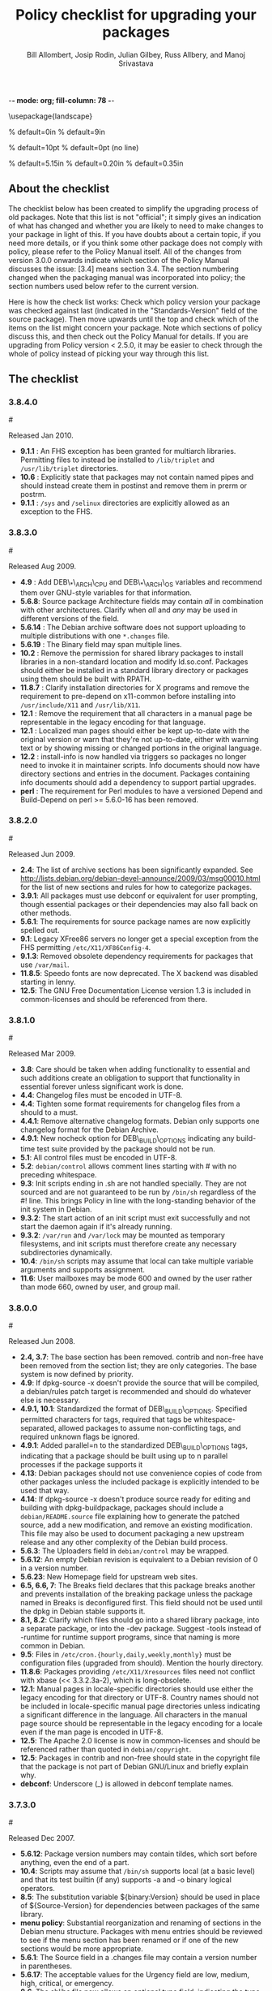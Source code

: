 -*- mode: org; fill-column: 78 -*-
#+STARTUP: showall
#+STARTUP: lognotedone lognotestate
#+OPTIONS: H:4 toc:2
#+TITLE:  Policy checklist for upgrading your packages
#+AUTHOR: Bill Allombert, Josip Rodin, Julian Gilbey, Russ Allbery, and Manoj Srivastava
#+EMAIL: srivasta@debian.org
#+OPTIONS:   H:3 num:nil toc:nil \n:nil @:t ::t |:t ^:t -:t f:t *:t TeX:t LaTeX:nil skip:t d:nil tags:not-in-toc
#+LINK_HOME: http://wiki.debian.org/Teams/Policy
#+LINK_UP: http://www.debian.org/

\usepackage{landscape}

\setlength{\oddsidemargin}{0in}		% default=0in
\setlength{\textwidth}{9in}		% default=9in

\setlength{\columnsep}{0.5in}		% default=10pt
\setlength{\columnseprule}{1pt}		% default=0pt (no line)

\setlength{\textheight}{5.85in}		% default=5.15in
\setlength{\topmargin}{-0.15in}		% default=0.20in
\setlength{\headsep}{0.25in}		% default=0.35in

\setlength{\parskip}{1.2ex}
\setlength{\parindent}{0mm}
\pagestyle{empty}

\setlength{\headheight}{0pt}
\setlength{\headsep}{0pt}
\setlength{\footskip}{5pt}
\setlength{\textheight}{9.0in}
\setlength{\textwidth}{6.5in}

** About the checklist

The checklist below has been created to simplify the upgrading process
of old packages.  Note that this list is not "official"; it simply
gives an indication of what has changed and whether you are likely to
need to make changes to your package in light of this.  If you have
doubts about a certain topic, if you need more details, or if you
think some other package does not comply with policy, please refer to
the Policy Manual itself.  All of the changes from version 3.0.0
onwards indicate which section of the Policy Manual discusses the
issue: [3.4] means section 3.4.  The section numbering changed when
the packaging manual was incorporated into policy; the section numbers
used below refer to the current version.

Here is how the check list works: Check which policy version your
package was checked against last (indicated in the "Standards-Version"
field of the source package).  Then move upwards until the top and
check which of the items on the list might concern your package.  Note
which sections of policy discuss this, and then check out the Policy
Manual for details.  If you are upgrading from Policy version < 2.5.0,
it may be easier to check through the whole of policy instead of
picking your way through this list.

** The checklist

*** 3.8.4.0
:PROPERTIES:
:CUSTOM_ID: v3.8.4.0
:END:
#<<v3.8.4.0>>

Released Jan 2010.

+ *9.1.1* : An FHS exception has been granted for multiarch libraries.
  Permitting files to instead be installed to ~/lib/triplet~ and
  ~/usr/lib/triplet~ directories.
+ *10.6* : Explicitly state that packages may not contain named pipes and
  should instead create them in postinst and remove them in prerm or postrm.
+ *9.1.1* : ~/sys~ and ~/selinux~ directories are explicitly allowed as an
  exception to the FHS.

*** 3.8.3.0
:PROPERTIES:
:CUSTOM_ID: v3.8.3.0
:END:
#<<v3.8.3.0>>

Released Aug 2009.

+ *4.9* : Add DEB\_*\_ARCH\_CPU and DEB\_*\_ARCH\_OS variables and
  recommend them over GNU-style variables for that information.
+ *5.6.8*: Source package Architecture fields may contain /all/ in
  combination with other architectures.  Clarify when /all/ and /any/
  may be used in different versions of the field.
+ *5.6.14* : The Debian archive software does not support uploading
  to multiple distributions with one ~*.changes~ file.
+ *5.6.19* : The Binary field may span multiple lines. 
+ *10.2* : Remove the permission for shared library packages to
  install libraries in a non-standard location and modify ld.so.conf.
  Packages should either be installed in a standard library directory
  or packages using them should be built with RPATH.
+ *11.8.7* : Clarify installation directories for X programs and
  remove the requirement to pre-depend on x11-common before installing
  into ~/usr/include/X11~ and ~/usr/lib/X11~.
+ *12.1* : Remove the requirement that all characters in a manual
  page be representable in the legacy encoding for that language.
+ *12.1* : Localized man pages should either be kept up-to-date with
  the original version or warn that they're not up-to-date, either
  with warning text or by showing missing or changed portions in the
  original language.
+ *12.2* : install-info is now handled via triggers so packages no
  longer need to invoke it in maintainer scripts.  Info documents
  should now have directory sections and entries in the document.
  Packages containing info documents should add a dependency to
  support partial upgrades.
+ *perl* : The requirement for Perl modules to have a versioned
  Depend and Build-Depend on perl >= 5.6.0-16 has been removed.

*** 3.8.2.0
:PROPERTIES:
:CUSTOM_ID: v3.8.2.0
:END:
#<<v3.8.2.0>>

Released Jun 2009.

+ *2.4*: The list of archive sections has been significantly expanded.  See
  [[http://lists.debian.org/debian-devel-announce/2009/03/msg00010.html]]
  for the list of new sections and rules for how to categorize
  packages.                                                 
+ *3.9.1*: All packages must use debconf or equivalent for user prompting,
  though essential packages or their dependencies may also fall
  back on other methods.                                    
+ *5.6.1*: The requirements for source package names are now explicitly
  spelled out. 
+ *9.1*: Legacy XFree86 servers no longer get a special exception from the
  FHS permitting ~/etc/X11/XF86Config-4~. 
+ *9.1.3*: Removed obsolete dependency requirements for packages that use
  ~/var/mail~. 
+ *11.8.5*: Speedo fonts are now deprecated.  The X backend was disabled
  starting in lenny.                                        
+ *12.5*: The GNU Free Documentation License version 1.3 is included in
  common-licenses and should be referenced from there.      

*** 3.8.1.0
:PROPERTIES:
:CUSTOM_ID: v3.8.1.0
:END:
#<<v3.8.1.0>>

Released  Mar 2009.

+ *3.8*: Care should be taken when adding functionality to essential and
  such additions create an obligation to support that functionality
  in essential forever unless significant work is done.     
+ *4.4*: Changelog files must be encoded in UTF-8.                 
+ *4.4*: Tighten some format requirements for changelog files from a should
  to a must.                                                
+ *4.4.1*: Remove alternative changelog formats.  Debian only supports one
  changelog format for the Debian Archive.                  
+ *4.9.1*: New nocheck option for DEB\_BUILD\_OPTIONS indicating any build-time
  test suite provided by the package should not be run.     
+ *5.1*: All control files must be encoded in UTF-8.               
+ *5.2*: ~debian/control~ allows comment lines starting with # with no
  preceding whitespace.                                     
+ *9.3*: Init scripts ending in .sh are not handled specially.  They are not
  sourced and are not guaranteed to be run by ~/bin/sh~ regardless of
  the #! line.  This brings Policy in line with the long-standing
  behavior of the init system in Debian.                    
+ *9.3.2*: The start action of an init script must exit successfully and not
  start the daemon again if it's already running.           
+ *9.3.2*: ~/var/run~ and ~/var/lock~ may be mounted as temporary filesystems,
  and init scripts must therefore create any necessary subdirectories
  dynamically.                                              
+ *10.4*: ~/bin/sh~ scripts may assume that local can take multiple variable
  arguments and supports assignment.                        
+ *11.6*: User mailboxes may be mode 600 and owned by the user rather than
  mode 660, owned by user, and group mail.                  

*** 3.8.0.0
:PROPERTIES:
:CUSTOM_ID: v3.8.0.0
:END:
#<<v3.8.0.0>>

Released  Jun 2008.

+ *2.4, 3.7*: The base section has been removed.  contrib and non-free have been
  removed from the section list; they are only categories.  The base
  system is now defined by priority.                        
+ *4.9*: If dpkg-source -x doesn't provide the source that will be compiled,
  a debian/rules patch target is recommended and should do whatever
  else is necessary.                                        
+ *4.9.1, 10.1*: Standardized the format of DEB\_BUILD\_OPTIONS.  Specified permitted
  characters for tags, required that tags be whitespace-separated,
  allowed packages to assume non-conflicting tags, and required
  unknown flags be ignored.                                 
+ *4.9.1*: Added parallel=n to the standardized DEB\_BUILD\_OPTIONS tags,
  indicating that a package should be built using up to n parallel
  processes if the package supports it                      
+ *4.13*: Debian packages should not use convenience copies of code from other
  packages unless the included package is explicitly intended to be
  used that way.                                            
+ *4.14*: If dpkg-source -x doesn't produce source ready for editing and
  building with dpkg-buildpackage, packages should include a
  ~debian/README.source~ file explaining how to generate the patched
  source, add a new modification, and remove an existing
  modification.  This file may also be used to document packaging a
  new upstream release and any other complexity of the Debian build
  process.                                                  
+ *5.6.3*: The Uploaders field in ~debian/control~ may be wrapped.     
+ *5.6.12*: An empty Debian revision is equivalent to a Debian revision of 0 in
  a version number.                                         
+ *5.6.23*: New Homepage field for upstream web sites.                
+ *6.5, 6.6, 7*: The Breaks field declares that this package breaks another and
  prevents installation of the breaking package unless the package
  named in Breaks is deconfigured first.  This field should not be
  used until the dpkg in Debian stable supports it.         
+ *8.1, 8.2*: Clarify which files should go into a shared library package, into a
  separate package, or into the -dev package.  Suggest -tools instead
  of -runtime for runtime support programs, since that naming is more
  common in Debian.                                         
+ *9.5*: Files in ~/etc/cron.{hourly,daily,weekly,monthly}~ must be
  configuration files (upgraded from should).  Mention the hourly
  directory.                                                
+ *11.8.6*: Packages providing ~/etc/X11/Xresources~ files need not conflict
  with xbase (<< 3.3.2.3a-2), which is long-obsolete.            
+ *12.1*: Manual pages in locale-specific directories should use either the
  legacy encoding for that directory or UTF-8.  Country names should
  not be included in locale-specific manual page directories unless
  indicating a significant difference in the language.  All
  characters in the manual page source should be representable in the
  legacy encoding for a locale even if the man page is encoded in
  UTF-8.                                                    
+ *12.5*: The Apache 2.0 license is now in common-licenses and should be
  referenced rather than quoted in ~debian/copyright~.        
+ *12.5*: Packages in contrib and non-free should state in the copyright file
  that the package is not part of Debian GNU/Linux and briefly
  explain why.                                              
+ *debconf*: Underscore (_) is allowed in debconf template names.      

*** 3.7.3.0
:PROPERTIES:
:CUSTOM_ID: v3.7.3.0
:END: 
#<<v3.7.3.0>>

Released  Dec 2007.

+ *5.6.12*: Package version numbers may contain tildes, which sort before
  anything, even the end of a part.                         
+ *10.4*: Scripts may assume that ~/bin/sh~ supports local (at a basic level)
  and that its test builtin (if any) supports -a and -o binary
  logical operators.                                        
+ *8.5*: The substitution variable ${binary:Version} should be used in place
  of ${Source-Version} for dependencies between packages of the same
  library.                                                  
+ *menu policy*: Substantial reorganization and renaming of sections in the Debian
  menu structure.  Packages with menu entries should be reviewed to
  see if the menu section has been renamed or if one of the new
  sections would be more appropriate.                       
+ *5.6.1*: The Source field in a .changes file may contain a version number
  in parentheses.                                           
+ *5.6.17*: The acceptable values for the Urgency field are low, medium, high,
  critical, or emergency.                                   
+ *8.6*: The shlibs file now allows an optional type field, indicating the
  type of package for which the line is valid.  The only currently
  supported type is udeb, used with packages for the Debian
  Installer.                                                
+ *3.9.1*: Packages following the Debian Configuration management
  specification must allow for translation of their messages by using
  a gettext-based system such as po-debconf.                
+ *12.5*: GFDL 1.2, GPL 3, and LGPL 3 are now in common-licenses and should
  be referenced rather than quoted in ~debian/copyright~.

*** 3.7.2.2
:PROPERTIES:
:CUSTOM_ID: v3.7.2.2
:END:  
#<<v3.7.2.2>>

Released  Oct 2006.

+ *6.1*: Maintainer scripts must not be world writeable (up from a
  should to a must)                                         

*** 3.7.2.0
:PROPERTIES:
:CUSTOM_ID: v3.7.2.0
:END:   
#<<v3.7.2.0>>

Released  Apr 2006.

+ *11.5*: Revert the cgi-lib change. 

*** 3.7.1.0
:PROPERTIES:
:CUSTOM_ID: v3.7.1.0
:END:    
#<<v3.7.1.0>>

Released  Apr 2006.

+ *10.2*: It is now possible to create shared libraries without
  relocatable code (using -fPIC) in certain exceptional cases,
  provided some procedures are followed, and for creating static
  libraries with relocatable code (again, using -fPIC).
  Discussion on debian-devel@lists.debian.org, getting a rough
  consensus, and documenting it in README.Debian constitute most
  of the process.                                           
+ *11.8.7*: Packages should install any relevant files into the directories
  ~/usr/include/X11/~ and ~/usr/lib/X11/~, but if they do so, they
  must  pre-depend on x11-common (>= 1:7.0.0)              

*** 3.7.0.0
:PROPERTIES:
:CUSTOM_ID: v3.7.0.0.
:END:           
#<<v3.7.0.0>>

Released  Apr 2006.

+ *11.5*: Packages shipping web server CGI files are expected to install
  them in ~/usr/lib/cgi-lib/~ directories.  This location change
  perhaps should be documented in NEWS                      
+ *11.5*: Web server packages should include a standard scriptAlias of
  cgi-lib to ~/usr/lib/cgi-lib~.                              
+ *9.1.1*: The version of FHS mandated by policy has been upped to
  2.3. There should be no changes required for most packages,
  though new top level directories ~/media~, ~/srv~, etc may be of
  interest.                                                 
+ *5.1, 5.6.3*: All fields, apart from the Uploaders field, in the control file
  are supposed to be a single logical line, which may be spread
  over multiple physical  lines (newline followed by space is
  elided).  However, any parser for the control file must allow
  the Uploaders field to be spread over multiple physical lines
  as well, to prepare for future changes.                 
+ *10.4*: When scripts are installed into a directory in the system
  PATH, the script name should not include an extension that
  denotes the scripting language currently used to implement it.
                                                         
+ *9.3.3.2*: packages that invoke initscripts now must use invoke-rc.d to do
  so since it also pays attention to run levels and other local
  constraints.                                                
+ *11.8.5.2, 11.8.7, etc*: We no longer use ~/usr/X11R6~, since we have
  migrated away to using Xorg paths. This means, for one thing, fonts
  live in ~/usr/share/fonts/X11/~ now, and ~/usr/X11R6~ is gone.
                                                      

*** 3.6.2.0
:PROPERTIES:
:CUSTOM_ID: v3.6.2.0
:END:      
#<<v3.6.2.0>>

Released  2005

+ Recommend. doc-base, and not menu, for registering package documentation.
+ *8.1*: Run time support programs should live in subdirectories of
  ~/usr/lib/~ or ~/usr/share~, and preferably the shared lib is named
  the same as the package name (to avoid name collisions). 
+ *11.5*: It is recommended that HTTP servers provide an alias ~/images~ to
  allow packages to share image files with the web server 

*** 3.6.1.0
:PROPERTIES:
:CUSTOM_ID: v3.6.1.0
:END:       
#<<v3.6.1.0>>

Released  Aug 2003.

+ *3.10.1*: Prompting the user should be done using debconf. Non debconf
  user prompts are now deprecated. 

*** 3.6.0
:PROPERTIES:
:CUSTOM_ID: v3.6.0.0
:END:        
#<<v3.6.0.0>>

Released  Jul 2003.

+ Restructuring causing shifts in section numbers and bumping of
  the minor version number:
+ Many packaging manual appendices that were integrated into policy
  sections are now empty, and replaced with links to the Policy.
  In particular, the appendices that included the list of control
  fields were updated (new fields like Closes, Changed-By were added)
  and the list of fields for each of control, .changes and .dsc files
  is now in Policy, and they're marked mandatory, recommended or
  optional based on the current practice and the behavior of the
  deb-building tool-chain.
+ Elimination of needlessly deep section levels, primarily in the
  chapter Debian Archive, from which two new chapters were split out,
  Binary packages and Source packages. What remained was reordered
  properly, that is, some sect1s became sects etc.
+ Several sections that were redundant, crufty or simply not designed
  with any sort of vision, were rearranged according to the formula that
  everything should be either in the same place or properly interlinked.
  Some things remained split up between different chapters when they
  talked about different aspects of files: their content, their syntax,
  and their placement in the file system. In particular, see the new
  sections about changelog files.
+ *menu policy*: Added Games/Simulation and Apps/Education to menu
  sub-policy
+ *C.2.2*: Debian changelogs should be UTF-8 encoded. 
+ *10.2*: shared libraries must be linked against all libraries that they
  use symbols from in the same way that binaries are. 
+ *7.6*: build-depends-indep need not be satisfied during clean
  target. 

*** 3.5.10
:PROPERTIES:
:CUSTOM_ID: v3.5.10.0
:END:         
#<<v3.5.10.0>>

Released  May 2003.

+ *11.8.3*: packages providing the x-terminal-emulator virtual package
  ought to ensure that they interpret the command line exactly
  like xterm does. 
+ *11.8.4*: Window managers compliant with the Window Manager Specification
  Project may add 40 points for ranking in the alternatives 

*** 3.5.9.0
:PROPERTIES:
:CUSTOM_ID: v3.5.9.0
:END:          
#<<v3.5.9.0>>

Released  Mar 2003.

+ *3.4.2*: The section describing the Description: package field once again has
  full details of the long description format. 
+ *4.2*: Clarified that if a package has non-build-essential
  build-dependencies, it should have them listed in the Build-Depends
  and related fields (i.e. it's not merely optional). 
+ *9.3.2*: When asked to restart a service that isn't already running,
  the init script should start the service. 
+ *12.6*: If the purpose of a package is to provide examples, then the
  example files can be installed into ~/usr/share/doc/package~ (rather
  than ~/usr/share/doc/package/examples~).

*** 3.5.8.0
:PROPERTIES:
:CUSTOM_ID: v3.5.8.0
:END:           
#<<v3.5.8.0>>

Released  Nov 2002.

+ *12.7*: It is no longer necessary to keep a log of changes to the upstream
  sources in the copyright file. Instead, all such changes should be
  documented in the changelog file. 
+ *7.6*: =Build-Depends=, =Build-Conflicts=, =Build-Depends-Indep=,
  and =Build-Conflicts-Indep= must also be satisfied when the clean
  target is called.
+ *menu policy*: A new Apps/Science menu section is available 
+ *debconf policy*: debconf specification cleared up, various changes. 
+ *12.1*: It is no longer recommended to create symlinks from nonexistent
  manual pages to undocumented(7). Missing manual pages for programs
  are still a bug. 

*** 3.5.7.0
:PROPERTIES:
:CUSTOM_ID: v3.5.7.0
:END:            
#<<v3.5.7.0>>

Released  Aug 2002.

+ Packages no longer have to ask permission to call MAKEDEV in
  postinst, merely notifying the user ought to be enough. 
+ *2.2.4*: cryptographic software may now be included in the main
  archive. 
+ *3.9*: task packages are no longer permitted; tasks are now created by a
  special Tasks: field in the control file. 
+ *11.8.4*: window managers that support netwm can now add 20 points when
  they add themselves as an alternative for
  ~/usr/bin/x-window-manager~
+ *10.1*: The default compilation options have now changed, one should
  provide debugging symbols in all cases, and optionally step
  back optimization to -O0, depending on the DEB\_BUILD\_OPTIONS
  environment variable. 
+ *7.6, 4.8*: Added mention of build-arch, build-indep, etc, in describing
  the relationships with `Build-Depends', `Build-Conflicts',
  `Build-Depends-Indep', and `Build-Conflicts-Indep'. May need to
  review the new rules.  
+ *8*: Changed rules on how, and when, to invoke ldconfig in maintainer
  scripts. Long rationale. 

  *Added the last note in 3.5.6 upgrading checklist item regarding build rules, please see below*

*** 3.5.6.0
:PROPERTIES:
:CUSTOM_ID: v3.5.6.0
:END:             
#<<v3.5.6.0>>

Released  Jul 2001.

+ *2.5*: Emacs and TeX are no longer mandated by policy to be priority
  standard packages 
+ *11.5*: Programs that access docs need to do so via ~/usr/share/doc~, and
  not via ~/usr/doc/~ as was the policy previously 
+ *12.3*: Putting documentation in ~/usr/doc~ versus ~/usr/share/doc~ is now
  a ``serious'' policy violation. 
+ *11.5*: For web servers, one should not provide non-local access to the
  ~/usr/share/doc~ hierarchy. If one can't provide access controls for
  the http://localhost/doc/ directory, then it is preferred that one
  ask permission to expose that information during the install. 
+ *7*: There are new rules for build-indep/build-arch targets and
  there is a new Build-Depend-Indep semantic. 

*** 3.5.5.0
:PROPERTIES:
:CUSTOM_ID: v3.5.5.0
:END:              
#<<v3.5.5.0>>

Released  May 2001.

+ *12.1*: Manpages should not rely on header information to have
  alternative manpage names available; it should only use
  symlinks or .so pages to do this 
+ *Clarified note in 3.5.3.0 upgrading checklist regarding
   examples and templates: this refers only to those examples used
   by scripts; see section 10.7.3 for the whole story*
+ Included a new section 10.9.1 describing the use of
  dpkg-statoverride; this does not have the weight of policy
+ Clarify Standards-Version: you don't need to rebuild your
  packages just to change the Standards-Version!
+ *10.2*: Plugins are no longer bound by all the rules of shared
  libraries 
+ X Windows related things:
  * *11.8.1*: Clarification of priority levels of X Window System related
    packages 
  * *11.8.3*: Rules for defining x-terminal-emulator improved
  * *11.8.5*: X Font policy rewritten: you must read this if you provide
    fonts for the X Window System 
  * *11.8.6*: Packages must not ship ~/usr/X11R6/lib/X11/app-defaults/~
  * *11.8.7*: X-related packages should usually use the regular FHS
    locations; imake-using packages are exempted from this 
  * *11.8.8*: OpenMotif linked binaries have the same rules as
    OSF/Motif-linked ones 

*** 3.5.4.0
:PROPERTIES:
:CUSTOM_ID: v3.5.4.0
:END:
#<<v3.5.4.0>>

Released  Apr 2001.

+ *11.6*: The system-wide mail directory is now ~/var/mail~, no longer
  ~/var/spool/mail~.  Any packages accessing the mail spool should
  access it via ~/var/mail~ and include a suitable Depends field;
  details in 
+ *11.9; perl-policy*: The perl policy is now part of Debian policy
  proper. Perl programs and modules should follow the current Perl
  policy
  

*** 3.5.3.0
:PROPERTIES:
:CUSTOM_ID: v3.5.3.0
:END:                
#<<v3.5.3.0>>

    Apr 2001

+ *7.1*: Build-Depends arch syntax has been changed to be less
  ambiguous. This should not affect any current packages 
+ *10.7.3*: Examples and templates files for use by scripts should now live
  in ~/usr/share/<package>~ or ~/usr/lib/<package>~, with
  symbolic links from ~/usr/share/doc/<package>/examples~ as
  needed

*** 3.5.2.0
:PROPERTIES:
:CUSTOM_ID: v3.5.2.0
:END:
#<<v3.5.2.0>>

Released Feb 2001.

+ *11.8.6*: X app-defaults directory has moved from
  ~/usr/X11R6/lib/X11/app-defaults~ to ~/etc/X11/app-defaults~

*** 3.5.1.0
:PROPERTIES:
:CUSTOM_ID: v3.5.1.0
:END:
#<<v3.5.1.0>>

Released Feb 2001.

+ *8.1*: dpkg-shlibdeps now uses objdump, so shared libraries have to be
  run through dpkg-shlibdeps as well as executables 

*** 3.5.0.0
:PROPERTIES:
:CUSTOM_ID: v3.5.0.0
:END:
#<<v3.5.0.0>>

Released Jan 2001.

+ *11.8.5*: Font packages for the X Window System must now declare a
  dependency on xutils (>= 4.0.2) 

*** 3.2.1.1
:PROPERTIES:
:CUSTOM_ID: v3.2.1.1
:END:
#<<v3.2.1.1>>

Released Jan 2001.

+ *9.3.2*: Daemon startup scripts in ~/etc/init.d/~ should not contain
  modifiable parameters; these should be moved to a file in
  ~/etc/default/~
+ *12.3*: Files in ~/usr/share/doc~ must not be referenced by any
  program.  If such files are needed, they must be placed in
  ~/usr/share/<package>/~, and symbolic links created as required
  in ~/usr/share/doc/<package>/~
+ Much of the packaging manual has now been imported into the
  policy document

*** 3.2.1.0
:PROPERTIES:
:CUSTOM_ID: v3.2.1.0
:END:
#<<v3.2.1.0>>

Released Aug 00.

+ *11.8.1*: A package of priority standard or higher may provide two
  binaries, one compiled with support for the X Window System,
  and the other without 

*** 3.2.0.0
:PROPERTIES:
:CUSTOM_ID: v3.2.0.0
:END:
#<<v3.2.0.0>>

Released Aug 00.

+ *10.1*: By default executables should not be built with the debugging
  option -g. Instead, it is recommended to support building the
  package with debugging information optionally.  Details in 
+ *12.8*: Policy for packages where the upstream uses HTML changelog
  files has been expanded.  In short, a plain text changelog file
  should always be generated for the upstream changes 
+ Please note that the new release of the X window system (3.2)
  shall probably need sweeping changes in policy
+ Policy for packages providing the following X-based features
  has been codified:
  - *11.8.2*: X server (virtual package xserver) 
  - *11.8.3*: X terminal emulator (virtual package x-terminal-emulator) 
  - *11.8.4*: X window manager (virtual package x-window-manager, and
    ~/usr/bin/x-window-manager~ alternative, with priority
    calculation guidelines) 
  - *12.8.5*: X fonts (this section has been written from scratch) 
  - *11.8.6*: X application defaults 
+ *11.8.7*: Policy for packages using the X Window System and FHS issues
  has been clarified
+ *11.7.3*: No package may contain or make hard links to conffiles 
+ *8*: Noted that newer dpkg versions do not require extreme care in
  always creating the shared lib before the symlink, so the unpack
  order be correct 

*** 3.1.1.0
:PROPERTIES:
:CUSTOM_ID: v3.1.1.0
:END:
#<<v3.1.1.0>>

Released Nov 1999.

+ *7.1*: Correction to semantics of architecture lists in Build-Depends
  etc.  Should not affect many packages 

*** 3.1.0.0
:PROPERTIES:
:CUSTOM_ID: v3.1.0.0
:END:
#<<v3.1.0.0>>

Released Oct 1999.

+ ~/usr/doc/<package>~ has to be a symlink pointing to
  ~/usr/share/doc/<package>~, to be maintained by postinst
  and prerm scripts.  Details are in *defunct*
+ *7.1, 7.6*: Introduced source dependencies (Build-Depends, etc.) 
+ *9.3.4*: ~/etc/rc.boot~ has been deprecated in favour of ~/etc/rcS.d~.
  (Packages should not be touching this directory, but should use
  update-rc.d instead) 
+ *9.3.3*: update-rc.d is now the *only* allowable way of accessing the
  ~/etc/rc?.d/[SK]??*~ links.  Any scripts which manipulate them
  directly must be changed to use update-rc.d instead.  (This is
  because the file-rc package handles this information in an
  incompatible way.) 
+ *12.7*: Architecture-specific examples go in ~/usr/lib/<package>/examples~
  with symlinks from ~/usr/share/doc/<package>/examples/*~ or from
  ~/usr/share/doc/<package>/examples~ itself 
+ *9.1.1*: Updated FHS to a 2.1 draft; this reverts ~/var/state~ to
  ~/var/lib~
+ *9.7; mime-policy*: Added MIME sub-policy document 
+ *12.4*: VISUAL is allowed as a (higher priority) alternative to EDITOR 
+ *11.6*: Modified liblockfile description, which affects
  mailbox-accessing programs.  Please see the policy document for
  details 
+ *12.7*: If a package provides a changelog in HTML format, a text-only
  version should also be included.  (Such a version may be prepared
  using lynx -dump -nolist.) 
+ *3.2.1*: Description of how to handle version numbers based on dates
  added 

*** 3.0.1.0
:PROPERTIES:
:CUSTOM_ID: v3.0.1.0
:END:
#<<v3.0.1.0>>

Released Jul 1999.

+ *10.2*: Added the clarification that the .la files are essential for
  the packages using libtool's libltdl library, in which case the .la
  files must go in the run-time library package

*** 3.0.0.0
:PROPERTIES:
:CUSTOM_ID: v3.0.0.0
:END:
#<<v3.0.0.0>>

Released Jun 1999.

+ *9.1*: Debian formally moves from the FSSTND to the FHS. This is a
  major change, and the implications of this move are probably
  not all known. 
+ *4.1*: Only 3 digits of the Standards version need be included in
  control files, though all four digits are still permitted. 
+ *12.6*: The location of the GPL has changed to
  ~/usr/share/common-licenses~. This may require changing the
  copyright files to point to the correct location of the GPL and
  other major licenses 
+ *10.2*: Packages that use libtool to create shared libraries must
  include the .la files in the -dev packages 
+ *10.8*: Use logrotate to rotate log files 
+ *11.8*: section 5.8 (now 11.8) has been rewritten (Programs for the X Window
  System) 
+ *9.6; menu-policy*: There is now an associated menu policy, in a separate document,
  that carries the full weight of Debian policy 
+ *11.3*: Programs which need to modify the files ~/var/run/utmp~,
  ~/var/log/wtmp~ and ~/var/log/lastlog~ must be installed setgid utmp 


   *Please note that section numbers below this point may not be up to date*


*** 2.5.0.0
:PROPERTIES:
:CUSTOM_ID: v2.5.0.0
:END:
#<<v2.5.0.0>>

Released Oct 1998.

Policy Manual:
+ Rearranged the manual to create a new Section 4, Files
  + Section 3.3 ("Files") was moved to Section 4. The Sections
    that  were Section 4 and Section 5 were  moved down to become
    Section 5 and Section 6.
  + What was Section 5.5 ("Log files") is now a subsection of the
    new Section 4 ("Files"), becoming section 4.8, placed after
    "Configuration files", moving the Section 4.8 ("Permissions
    and owners") to Section 4.9.  All subsections of the old
    Section 5 after 5.5  were moved down to fill in the number
    gap.
+ Modified the section about changelog files to accommodate
  upstream changelogs which were formatted as HTML. These
  upstream changelog files should now be accessible as
  ~/usr/doc/package/changelog.html.gz~
  + Symlinks are permissible to link the real, or upstream,
    changelog name to the Debian mandated name.
+ Clarified that HTML documentation should be present in some
  package, though not necessarily the main binary package.
+ Corrected all references to the location of the copyright
  files. The correct location is ~/usr/doc/package/copyright~
+ Ratified the architecture specification strings to cater to the
  HURD.

*** 2.4.1.0
:PROPERTIES:
:CUSTOM_ID: v2.4.1.0
:END:
#<<v2.4.1.0>>

Released Apr 1998.

**** Policy Manual:
+ Updated section 3.3.5 Symbolic links:
  + symbolic links within a toplevel directory should be relative,
    symbolic links between toplevel directories should be absolute
    (cf., Policy Weekly Issue#6, topic 2)

+ Updated section 4.9 Games:
  + manpages for games should be installed in ~/usr/man/man6~
    (cf., Policy Weekly Issue#6, topic 3)

**** Packaging Manual:
+ Updated prefix of chapter 12, Shared Libraries:
  ldconfig must be called in the postinst script if the package
  installs shared libraries
  (cf., Policy Weekly Issue #6, fixes:bug#20515)

*** 2.4.0.0
:PROPERTIES:
:CUSTOM_ID: v2.4.0.0
:END:
#<<v2.4.0.0>>

Released Jan 1998

+ Updated section 3.3.4 Scripts:
  + ~/bin/sh~ may be any POSIX compatible shell
  + scripts including bashisms have to specify ~/bin/bash~ as
    interpreter
  + scripts which create files in world-writable directories
    (e.g., in ~/tmp~) should use tempfile or mktemp for creating
    the directory

+ Updated section 3.3.5 Symbolic Links:
  + symbolic links referencing compressed files must have the same
    file extension as the referenced file

+ Updated section 3.3.6 Device files:
  + ~/dev/tty*~ serial devices should be used instead of ~/dev/cu*~

+ Updated section 3.4.2 Writing the scripts in ~/etc/init.d~:
  + all ~/etc/init.d~ scripts have to provide the following options:
    start, stop, restart, force-reload
  + the reload option is optional and must never stop and restart
    the service

+ Updated section 3.5 Cron jobs:
  + cron jobs that need to be executed more often than daily should
    be installed into ~/etc/cron.d~

+ Updated section 3.7 Menus:
  + removed section about how to register HTML docs to `menu'
    (the corresponding section in 4.4, Web servers and applications,
    has been removed in policy 2.2.0.0 already, so this one was
    obsolete)

+ New section 3.8 Keyboard configuration:
  + details about how the backspace and delete keys should be
    handled

+ New section 3.9 Environment variables:
  + no program must depend on environment variables to get a
    reasonable default configuration

+ New section 4.6 News system configuration:
  + ~/etc/news/organization~ and ~/etc/news/server~ should be supported
    by all news servers and clients

+ Updated section 4.7 Programs for the X Window System:
  + programs requiring a non-free Motif library should be provided
    as foo-smotif and foo-dmotif package
  + if lesstif works reliably for such program, it should be linked
    against lesstif and not against a non-free Motif library

+ Updated section 4.9 Games:
  + games for X Windows have to be installed in ~/usr/games~, just as
    non-X games

*** 2.3.0.1, 2.3.0.0
:PROPERTIES:
:CUSTOM_ID: v2.3.0.0
:END:
#<<v2.3.0>>

Released Sep 1997.

+ new section `4.2 Daemons' including rules for
  ~/etc/services~, ~/etc/protocols~, ~/etc/rpc~, and ~/etc/inetd.conf~

+ updated section about `Configuration files':
  packages may not touch other packages' configuration files

+ MUAs and MTAs have to use liblockfile

*** 2.2.0.0
:PROPERTIES:
:CUSTOM_ID: v2.2.0.0
:END:
#<<v2.2.0.0>>

Released July 1997.

+ added section 4.1 `Architecture specification strings':
  use
       <arch>-linux
  where <arch> is one of the following:
       i386, alpha, arm, m68k, powerpc, sparc.

+ detailed rules for ~/usr/local~

+ user ID's

+ editor/pager policy

+ cron jobs

+ device files

+ don't install shared libraries as executable

+ app-defaults files may not be conffiles

*** 2.1.3.2, 2.1.3.1, 2.1.3.0
:PROPERTIES:
:CUSTOM_ID: v2.1.3.0
:END:
#<<v2.1.3>>

Released Mar 1997.

+ two programs with different functionality must not have the
  same name

+ "Webstandard 3.0"

+ "Standard for Console Messages"

+ Libraries should be compiled with `-D\_REENTRANT'

+ Libraries should be stripped with "strip --strip-unneeded"

*** 2.1.2.2, 2.1.2.1, 2.1.2.0
:PROPERTIES:
:CUSTOM_ID: v2.1.2
:END:
#<<v2.1.2>>

Released Nov 1996.

+ Some changes WRT shared libraries

*** 2.1.1.0
:PROPERTIES:
:CUSTOM_ID: v2.1.1.0
:END:
#<<v2.1.1>>

Released Sep 1996.

+ No hard links in source packages

+ Do not use dpkg-divert or update-alternatives without consultation

+ Shared libraries must be installed stripped

*** 2.1.0.0
:PROPERTIES:
:CUSTOM_ID: v2.1.0.0
:END:
#<<v2.1.0.0>>

Released Aug 1996.

+ Upstream changelog must be installed too

